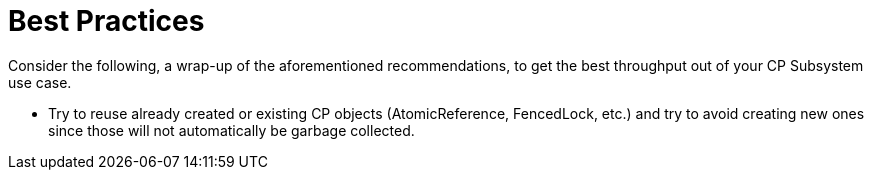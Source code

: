 = Best Practices
:description: Consider the following, a wrap-up of the aforementioned recommendations, to get the best throughput out of your CP Subsystem use case.

{description}

* Try to reuse already created or existing CP objects (AtomicReference, FencedLock, etc.) and try to avoid creating new ones since those will not automatically be garbage collected.


